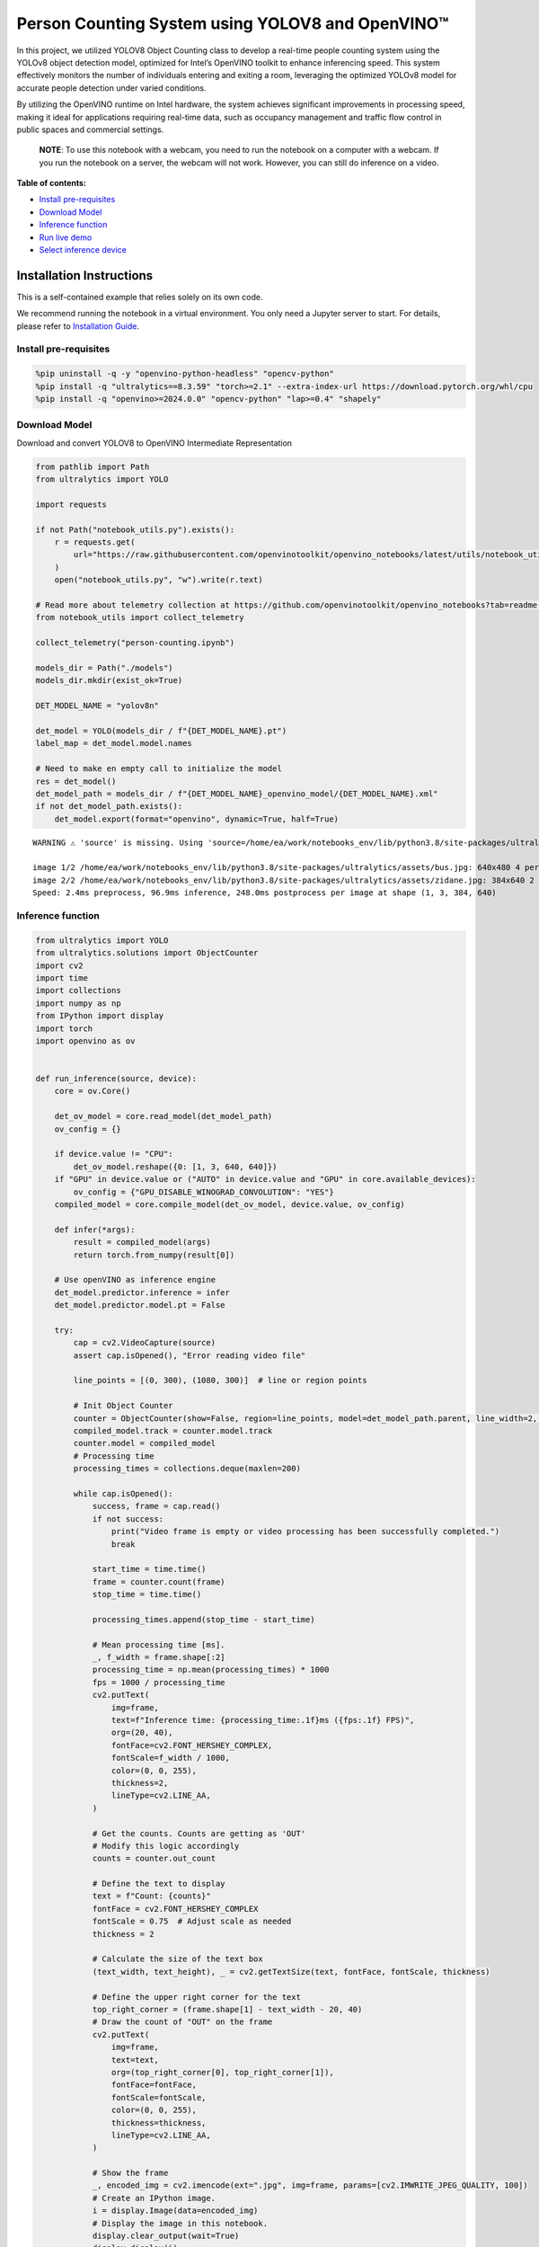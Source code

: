 Person Counting System using YOLOV8 and OpenVINO™
=================================================

In this project, we utilized YOLOV8 Object Counting class to develop a
real-time people counting system using the YOLOv8 object detection
model, optimized for Intel’s OpenVINO toolkit to enhance inferencing
speed. This system effectively monitors the number of individuals
entering and exiting a room, leveraging the optimized YOLOv8 model for
accurate people detection under varied conditions.

By utilizing the OpenVINO runtime on Intel hardware, the system achieves
significant improvements in processing speed, making it ideal for
applications requiring real-time data, such as occupancy management and
traffic flow control in public spaces and commercial settings.

   **NOTE**: To use this notebook with a webcam, you need to run the
   notebook on a computer with a webcam. If you run the notebook on a
   server, the webcam will not work. However, you can still do inference
   on a video.


**Table of contents:**


-  `Install pre-requisites <#install-pre-requisites>`__
-  `Download Model <#download-model>`__
-  `Inference function <#inference-function>`__
-  `Run live demo <#run-live-demo>`__
-  `Select inference device <#select-inference-device>`__

Installation Instructions
~~~~~~~~~~~~~~~~~~~~~~~~~

This is a self-contained example that relies solely on its own code.

We recommend running the notebook in a virtual environment. You only
need a Jupyter server to start. For details, please refer to
`Installation
Guide <https://github.com/openvinotoolkit/openvino_notebooks/blob/latest/README.md#-installation-guide>`__.

Install pre-requisites
----------------------



.. code:: ipython3

    %pip uninstall -q -y "openvino-python-headless" "opencv-python"
    %pip install -q "ultralytics==8.3.59" "torch>=2.1" --extra-index-url https://download.pytorch.org/whl/cpu
    %pip install -q "openvino>=2024.0.0" "opencv-python" "lap>=0.4" "shapely"

Download Model
--------------

Download and convert YOLOV8 to OpenVINO Intermediate Representation



.. code:: ipython3

    from pathlib import Path
    from ultralytics import YOLO
    
    import requests
    
    if not Path("notebook_utils.py").exists():
        r = requests.get(
            url="https://raw.githubusercontent.com/openvinotoolkit/openvino_notebooks/latest/utils/notebook_utils.py",
        )
        open("notebook_utils.py", "w").write(r.text)
    
    # Read more about telemetry collection at https://github.com/openvinotoolkit/openvino_notebooks?tab=readme-ov-file#-telemetry
    from notebook_utils import collect_telemetry
    
    collect_telemetry("person-counting.ipynb")
    
    models_dir = Path("./models")
    models_dir.mkdir(exist_ok=True)
    
    DET_MODEL_NAME = "yolov8n"
    
    det_model = YOLO(models_dir / f"{DET_MODEL_NAME}.pt")
    label_map = det_model.model.names
    
    # Need to make en empty call to initialize the model
    res = det_model()
    det_model_path = models_dir / f"{DET_MODEL_NAME}_openvino_model/{DET_MODEL_NAME}.xml"
    if not det_model_path.exists():
        det_model.export(format="openvino", dynamic=True, half=True)


.. parsed-literal::

    WARNING ⚠️ 'source' is missing. Using 'source=/home/ea/work/notebooks_env/lib/python3.8/site-packages/ultralytics/assets'.
    
    image 1/2 /home/ea/work/notebooks_env/lib/python3.8/site-packages/ultralytics/assets/bus.jpg: 640x480 4 persons, 1 bus, 1 stop sign, 110.2ms
    image 2/2 /home/ea/work/notebooks_env/lib/python3.8/site-packages/ultralytics/assets/zidane.jpg: 384x640 2 persons, 1 tie, 83.6ms
    Speed: 2.4ms preprocess, 96.9ms inference, 248.0ms postprocess per image at shape (1, 3, 384, 640)
    

Inference function
------------------



.. code:: ipython3

    from ultralytics import YOLO
    from ultralytics.solutions import ObjectCounter
    import cv2
    import time
    import collections
    import numpy as np
    from IPython import display
    import torch
    import openvino as ov
    
    
    def run_inference(source, device):
        core = ov.Core()
    
        det_ov_model = core.read_model(det_model_path)
        ov_config = {}
    
        if device.value != "CPU":
            det_ov_model.reshape({0: [1, 3, 640, 640]})
        if "GPU" in device.value or ("AUTO" in device.value and "GPU" in core.available_devices):
            ov_config = {"GPU_DISABLE_WINOGRAD_CONVOLUTION": "YES"}
        compiled_model = core.compile_model(det_ov_model, device.value, ov_config)
    
        def infer(*args):
            result = compiled_model(args)
            return torch.from_numpy(result[0])
    
        # Use openVINO as inference engine
        det_model.predictor.inference = infer
        det_model.predictor.model.pt = False
    
        try:
            cap = cv2.VideoCapture(source)
            assert cap.isOpened(), "Error reading video file"
    
            line_points = [(0, 300), (1080, 300)]  # line or region points
    
            # Init Object Counter
            counter = ObjectCounter(show=False, region=line_points, model=det_model_path.parent, line_width=2, show_in=False, show_out=False)
            compiled_model.track = counter.model.track
            counter.model = compiled_model
            # Processing time
            processing_times = collections.deque(maxlen=200)
    
            while cap.isOpened():
                success, frame = cap.read()
                if not success:
                    print("Video frame is empty or video processing has been successfully completed.")
                    break
    
                start_time = time.time()
                frame = counter.count(frame)
                stop_time = time.time()
    
                processing_times.append(stop_time - start_time)
    
                # Mean processing time [ms].
                _, f_width = frame.shape[:2]
                processing_time = np.mean(processing_times) * 1000
                fps = 1000 / processing_time
                cv2.putText(
                    img=frame,
                    text=f"Inference time: {processing_time:.1f}ms ({fps:.1f} FPS)",
                    org=(20, 40),
                    fontFace=cv2.FONT_HERSHEY_COMPLEX,
                    fontScale=f_width / 1000,
                    color=(0, 0, 255),
                    thickness=2,
                    lineType=cv2.LINE_AA,
                )
    
                # Get the counts. Counts are getting as 'OUT'
                # Modify this logic accordingly
                counts = counter.out_count
    
                # Define the text to display
                text = f"Count: {counts}"
                fontFace = cv2.FONT_HERSHEY_COMPLEX
                fontScale = 0.75  # Adjust scale as needed
                thickness = 2
    
                # Calculate the size of the text box
                (text_width, text_height), _ = cv2.getTextSize(text, fontFace, fontScale, thickness)
    
                # Define the upper right corner for the text
                top_right_corner = (frame.shape[1] - text_width - 20, 40)
                # Draw the count of "OUT" on the frame
                cv2.putText(
                    img=frame,
                    text=text,
                    org=(top_right_corner[0], top_right_corner[1]),
                    fontFace=fontFace,
                    fontScale=fontScale,
                    color=(0, 0, 255),
                    thickness=thickness,
                    lineType=cv2.LINE_AA,
                )
    
                # Show the frame
                _, encoded_img = cv2.imencode(ext=".jpg", img=frame, params=[cv2.IMWRITE_JPEG_QUALITY, 100])
                # Create an IPython image.
                i = display.Image(data=encoded_img)
                # Display the image in this notebook.
                display.clear_output(wait=True)
                display.display(i)
        except KeyboardInterrupt:
            print("Interrupted")
    
        cap.release()
        cv2.destroyAllWindows()

Run live demo
-------------



.. code:: ipython3

    from notebook_utils import download_file
    
    WEBCAM_INFERENCE = False
    
    if WEBCAM_INFERENCE:
        VIDEO_SOURCE = 0  # Webcam
    else:
        VIDEO_SOURCE = Path("people-detection.mp4")
        if not VIDEO_SOURCE.exists():
            download_file("https://storage.openvinotoolkit.org/data/test_data/videos/people-detection.mp4")

   **NOTE**: make sure to restart kernel and run all cells when
   switching between video and webcam to avoid any errors.

Select inference device
-----------------------



.. code:: ipython3

    from notebook_utils import device_widget
    
    device = device_widget()
    
    device




.. parsed-literal::

    Dropdown(description='Device:', index=3, options=('CPU', 'GPU.0', 'GPU.1', 'AUTO'), value='AUTO')



.. code:: ipython3

    run_inference(
        source=VIDEO_SOURCE,
        device=device,
    )



.. image:: person-counting-with-output_files/person-counting-with-output_14_0.png


.. parsed-literal::

    Video frame is empty or video processing has been successfully completed.
    
